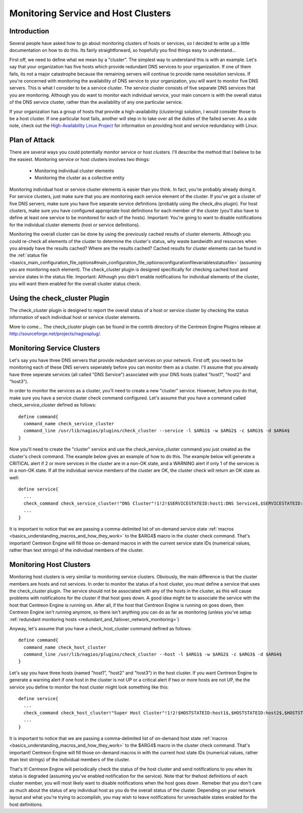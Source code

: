 Monitoring Service and Host Clusters
************************************

Introduction
============

Several people have asked how to go about monitoring clusters of hosts
or services, so I decided to write up a little documentation on how to
do this. Its fairly straightforward, so hopefully you find things easy
to understand...

First off, we need to define what we mean by a "cluster". The simplest
way to understand this is with an example. Let's say that your
organization has five hosts which provide redundant DNS services to your
organization. If one of them fails, its not a major catastrophe because
the remaining servers will continue to provide name resolution
services. If you're concerned with monitoring the availability of DNS
service to your organization, you will want to monitor five DNS
servers. This is what I consider to be a service cluster. The service
cluster consists of five separate DNS services that you are
monitoring. Although you do want to monitor each individual service,
your main concern is with the overall status of the DNS service cluster,
rather than the availability of any one particular service.

If your organization has a group of hosts that provide a
high-availability (clustering) solution, I would consider those to be a
host cluster. If one particular host fails, another will step in to take
over all the duties of the failed server. As a side note, check out the
`High-Availability Linux Project <http://www.linux-ha.org>`_ for
information on providing host and service redundancy with Linux.

Plan of Attack
==============

There are several ways you could potentially monitor service or host
clusters. I'll describe the method that I believe to be the
easiest. Monitoring service or host clusters involves two things:

  * Monitoring individual cluster elements
  * Monitoring the cluster as a collective entity

Monitoring individual host or service cluster elements is easier than
you think. In fact, you're probably already doing it. For service
clusters, just make sure that you are monitoring each service element of
the cluster. If you've got a cluster of five DNS servers, make sure you
have five separate service definitions (probably using the check_dns
plugin). For host clusters, make sure you have configured appropriate
host definitions for each member of the cluster (you'll also have to
define at least one service to be monitored for each of the
hosts). Important: You're going to want to disable notifications for the
individual cluster elements (host or service definitions).

Monitoring the overall cluster can be done by using the previously
cached results of cluster elements. Although you could re-check all
elements of the cluster to determine the cluster's status, why waste
bandwidth and resources when you already have the results cached? Where
are the results cached? Cached results for cluster elements can be found
in the
:ref:`status file <basics_main_configuration_file_options#main_configuration_file_optionsconfigurationfilevariablesstatusfile>`
(assuming you are monitoring each element). The check_cluster plugin is
designed specifically for checking cached host and service states in the
status file. Important: Although you didn't enable notifications for
individual elements of the cluster, you will want them enabled for the
overall cluster status check.

Using the check_cluster Plugin
==============================

The check_cluster plugin is designed to report the overall status of a
host or service cluster by checking the status information of each
individual host or service cluster elements.

More to come... The check_cluster plugin can be found in the contrib
directory of the Centreon Engine Plugins release at
http://sourceforge.net/projects/nagiosplug/.

Monitoring Service Clusters
===========================

Let's say you have three DNS servers that provide redundant services on
your network. First off, you need to be monitoring each of these DNS
servers seperately before you can monitor them as a cluster. I'll assume
that you already have three seperate services (all called "DNS Service")
associated with your DNS hosts (called "host1", "host2" and "host3").

In order to monitor the services as a cluster, you'll need to create a
new "cluster" service. However, before you do that, make sure you have a
service cluster check command configured. Let's assume that you have a
command called check_service_cluster defined as follows::

  define command{
    command_name check_service_cluster
    command_line /usr/lib/nagios/plugins/check_cluster --service -l $ARG1$ -w $ARG2$ -c $ARG3$ -d $ARG4$
  }

Now you'll need to create the "cluster" service and use the
check_service_cluster command you just created as the cluster's check
command. The example below gives an example of how to do this. The
example below will generate a CRITICAL alert if 2 or more services in
the cluster are in a non-OK state, and a WARNING alert if only 1 of the
services is in a non-OK state. If all the individual service members of
the cluster are OK, the cluster check will return an OK state as well::

  define service{
    ...
    check_command check_service_cluster!"DNS Cluster"!1!2!$SERVICESTATEID:host1:DNS Service$,$SERVICESTATEID:host2:DNS Service$,$SERVICESTATEID:host3:DNS Service$
    ...
  }

It is important to notice that we are passing a comma-delimited list of
on-demand service state
:ref:`macros <basics_understanding_macros_and_how_they_work>` to the
$ARG4$ macro in the cluster check command. That's important! Centreon
Engine will fill those on-demand macros in with the current service
state IDs (numerical values, rather than text strings) of the individual
members of the cluster.

Monitoring Host Clusters
========================

Monitoring host clusters is very similiar to monitoring service
clusters. Obviously, the main difference is that the cluster members are
hosts and not services. In order to monitor the status of a host
cluster, you must define a service that uses the check_cluster
plugin. The service should not be associated with any of the hosts in
the cluster, as this will cause problems with notifications for the
cluster if that host goes down. A good idea might be to associate the
service with the host that Centreon Engine is running on. After all, if
the host that Centreon Engine is running on goes down, then Centreon
Engine isn't running anymore, so there isn't anything you can do as far
as monitoring (unless you've setup
:ref:`redundant monitoring hosts <redundant_and_failover_network_monitoring>`)

Anyway, let's assume that you have a check_host_cluster command defined
as follows::

  define command{
    command_name check_host_cluster
    command_line /usr/lib/nagios/plugins/check_cluster --host -l $ARG1$ -w $ARG2$ -c $ARG3$ -d $ARG4$
  }

Let's say you have three hosts (named "host1", "host2" and "host3") in
the host cluster. If you want Centreon Engine to generate a warning
alert if one host in the cluster is not UP or a critical alert if two or
more hosts are not UP, the the service you define to monitor the host
cluster might look something like this::

  define service{
    ...
    check_command check_host_cluster!"Super Host Cluster"!1!2!$HOSTSTATEID:host1$,$HOSTSTATEID:host2$,$HOSTSTATEID:host3$
    ...
  }

It is important to notice that we are passing a comma-delimited list of
on-demand host state
:ref:`macros <basics_understanding_macros_and_how_they_work>` to the
$ARG4$ macro in the cluster check command. That's important! Centreon
Engine will fill those on-demand macros in with the current host state
IDs (numerical values, rather than text strings) of the individual
members of the cluster.

That's it! Centreon Engine will periodically check the status of the
host cluster and send notifications to you when its status is degraded
(assuming you've enabled notification for the service). Note that for
thehost definitions of each cluster member, you will most likely want to
disable notifications when the host goes down . Remeber that you don't
care as much about the status of any individual host as you do the
overall status of the cluster. Depending on your network layout and what
you're trying to accomplish, you may wish to leave notifications for
unreachable states enabled for the host definitions.

